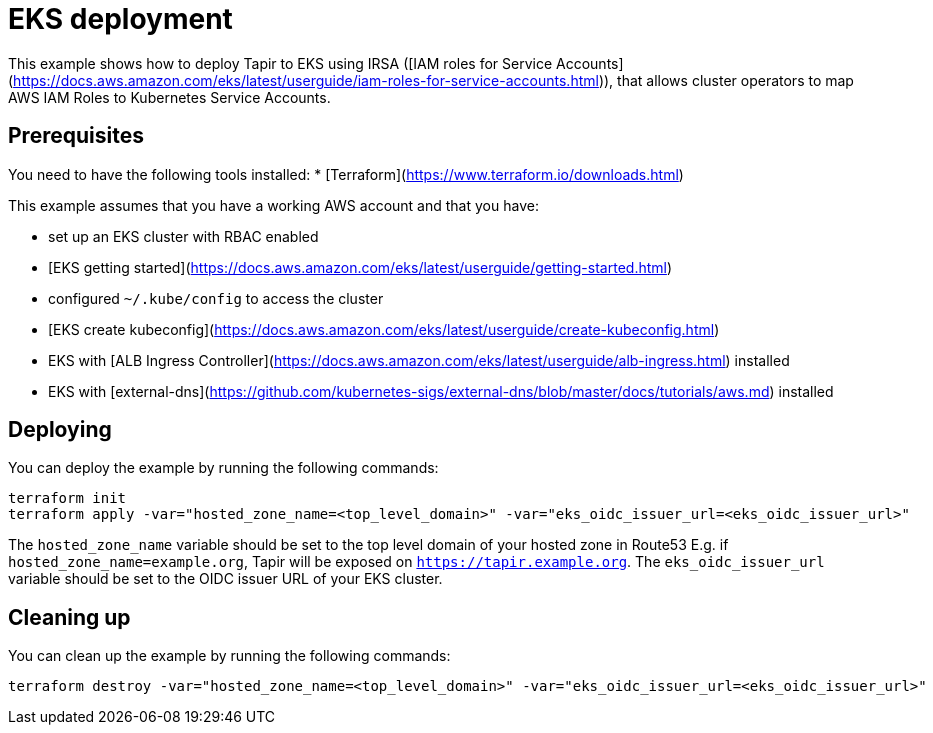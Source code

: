 = EKS deployment

This example shows how to deploy Tapir to EKS using IRSA ([IAM roles for Service Accounts](https://docs.aws.amazon.com/eks/latest/userguide/iam-roles-for-service-accounts.html)), that allows cluster operators to map AWS IAM Roles to Kubernetes Service Accounts.

== Prerequisites

You need to have the following tools installed:
* [Terraform](https://www.terraform.io/downloads.html)

This example assumes that you have a working AWS account and that you have:

* set up an EKS cluster with RBAC enabled
  * [EKS getting started](https://docs.aws.amazon.com/eks/latest/userguide/getting-started.html)
* configured `~/.kube/config` to access the cluster
  * [EKS create kubeconfig](https://docs.aws.amazon.com/eks/latest/userguide/create-kubeconfig.html)
* EKS with [ALB Ingress Controller](https://docs.aws.amazon.com/eks/latest/userguide/alb-ingress.html) installed
* EKS with [external-dns](https://github.com/kubernetes-sigs/external-dns/blob/master/docs/tutorials/aws.md) installed

== Deploying

You can deploy the example by running the following commands:

[source,bash]
----
terraform init
terraform apply -var="hosted_zone_name=<top_level_domain>" -var="eks_oidc_issuer_url=<eks_oidc_issuer_url>"
----

[INFO]
====
The `hosted_zone_name` variable should be set to the top level domain of your hosted zone in Route53 E.g. if `hosted_zone_name=example.org`, Tapir will be exposed on `https://tapir.example.org`. The `eks_oidc_issuer_url` variable should be set to the OIDC issuer URL of your EKS cluster.
====

== Cleaning up

You can clean up the example by running the following commands:

[source,bash]
----
terraform destroy -var="hosted_zone_name=<top_level_domain>" -var="eks_oidc_issuer_url=<eks_oidc_issuer_url>"
----

